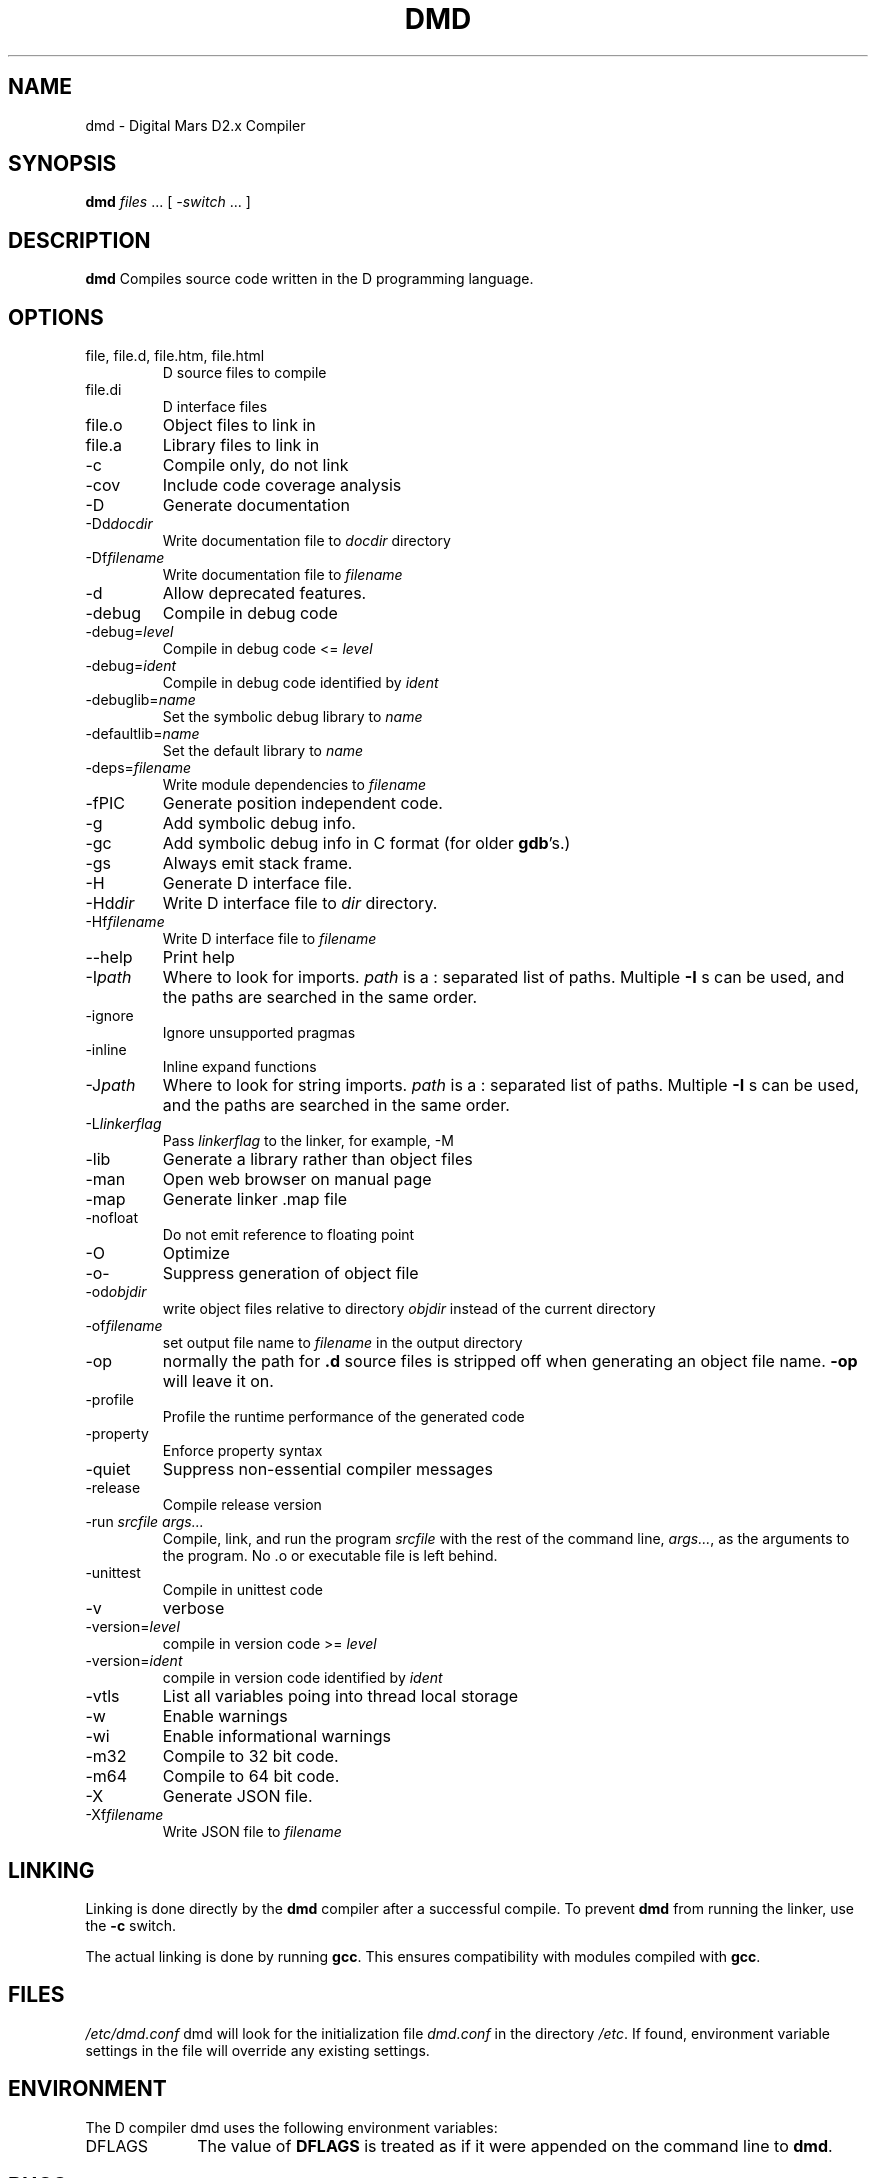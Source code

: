 .TH DMD 1 "2011-02-22" "Digital Mars" "Digital Mars D"
.SH NAME
dmd \- Digital Mars D2.x Compiler
.SH SYNOPSIS
.B dmd \fIfiles\fR ... [ \fI-switch\fR ... ]
.SH DESCRIPTION
.B dmd
Compiles source code written in the D programming language.
.SH OPTIONS
.IP "file, file.d, file.htm, file.html"
D source files to compile
.IP file.di
D interface files
.IP file.o  
Object files to link in
.IP file.a
Library files to link in
.IP -c
Compile only, do not link
.IP -cov
Include code coverage analysis
.IP -D
Generate documentation
.IP -Dd\fIdocdir\fR
Write documentation file to
.I docdir
directory
.IP -Df\fIfilename\fR
Write documentation file to
.I filename
.IP -d
Allow deprecated features.
.IP -debug
Compile in debug code
.IP -debug=\fIlevel\fR
Compile in debug code <=
.I level
.IP -debug=\fIident\fR
Compile in debug code identified by
.I ident
.IP -debuglib=\fIname\fR
Set the symbolic debug library to
.I name
.IP -defaultlib=\fIname\fR
Set the default library to
.I name
.IP -deps=\fIfilename\fR
Write module dependencies to
.I filename
.IP -fPIC
Generate position independent code.
.IP -g
Add symbolic debug info.
.IP -gc
Add symbolic debug info in C format (for older
\fBgdb\fR's.)
.IP -gs
Always emit stack frame.
.IP -H
Generate D interface file.
.IP -Hd\fIdir\fR
Write D interface file to
.I dir
directory.
.IP -Hf\fIfilename\fR
Write D interface file to
.I filename
.IP --help
Print help
.IP -I\fIpath\fR
Where to look for imports.
.I path
is a : separated list of paths. Multiple
.B -I
s can be used, and the paths are searched in the same
order.
.IP -ignore
Ignore unsupported pragmas
.IP -inline
Inline expand functions
.IP -J\fIpath\fR
Where to look for string imports.
.I path
is a : separated list of paths. Multiple
.B -I
s can be used, and the paths are searched in the same
order.
.IP -L\fIlinkerflag\fR
Pass
.I linkerflag
to the linker, for example, -M
.IP -lib
Generate a library rather than object files
.IP -man
Open web browser on manual page
.IP -map
Generate linker .map file
.IP -nofloat
Do not emit reference to floating point
.IP -O
Optimize
.IP -o-
Suppress generation of object file
.IP -od\fIobjdir\fR
write object files relative to directory
.I objdir
instead of the current directory
.IP -of\fIfilename\fR
set output file name to
.I filename
in the output directory
.IP -op
normally the path for
.B .d
source files is stripped off when generating an object file
name.
.B -op
will leave it on.
.IP -profile
Profile the runtime performance of the generated code
.IP -property
Enforce property syntax
.IP -quiet
Suppress non-essential compiler messages
.IP -release
Compile release version
.IP "-run \fIsrcfile args...\fR"
Compile, link, and run the program
.I srcfile
with the rest of the command line, \fI args...\fR, as the
arguments to the program. No .o or executable file is left
behind.
.IP -unittest
Compile in unittest code
.IP -v
verbose
.IP -version=\fIlevel\fR
compile in version code >=
.I level
.IP -version=\fIident\fR
compile in version code identified by
.I ident
.IP -vtls
List all variables poing into thread local storage
.IP -w
Enable warnings
.IP -wi
Enable informational warnings
.IP -m32
Compile to 32 bit code.
.IP -m64
Compile to 64 bit code.
.IP -X
Generate JSON file.
.IP -Xf\fIfilename\fR
Write JSON file to 
.I filename
.SH LINKING
Linking is done directly by the
.B dmd
compiler after a successful compile. To prevent
.B dmd
from running the linker, use the
.B -c
switch.
.PP
The actual linking is done by running \fBgcc\fR.
This ensures compatibility with modules compiled with
\fBgcc\fR.
.SH FILES
.I /etc/dmd.conf
dmd will look for the initialization file
.I dmd.conf
in the directory \fI/etc\fR.
If found, environment variable settings in the file will
override any existing settings.
.SH ENVIRONMENT
The D compiler dmd uses the following environment
variables:
.IP DFLAGS 10
The value of
.B DFLAGS
is treated as if it were appended on the command line to
\fBdmd\fR.
.SH BUGS
.B -g
is only implemented for line numbers, not local symbols,
because I haven't figured out how to do it yet.
.B gdb
still works, though, at the global symbol level.
.PP
The code generator output has not been tuned yet, so it can
be bloated.
.PP
Shared libraries cannot be generated.
.PP
The exception handling is not compatible with the way
.B g++
does it. I don't know if this is an issue or not.
.PP
The compiler sometimes gets the line number wrong on an error.
.SH AUTHOR
Copyright (c) 1999-2009 by Digital Mars written by Walter Bright
.SH "ONLINE DOCUMENTATION"
.UR http://www.digitalmars.com/d/index.html
http://www.digitalmars.com/d/index.html
.UE
.SH "SEE ALSO"
.BR dmd.conf (5)
.BR rdmd (1)
.BR dumpobj (1)
.BR obj2asm (1)
.BR gcc (1)
